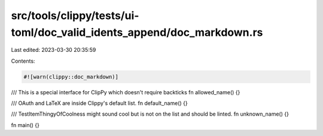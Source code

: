 src/tools/clippy/tests/ui-toml/doc_valid_idents_append/doc_markdown.rs
======================================================================

Last edited: 2023-03-30 20:35:59

Contents:

.. code-block:: rs

    #![warn(clippy::doc_markdown)]

/// This is a special interface for ClipPy which doesn't require backticks
fn allowed_name() {}

/// OAuth and LaTeX are inside Clippy's default list.
fn default_name() {}

/// TestItemThingyOfCoolness might sound cool but is not on the list and should be linted.
fn unknown_name() {}

fn main() {}


